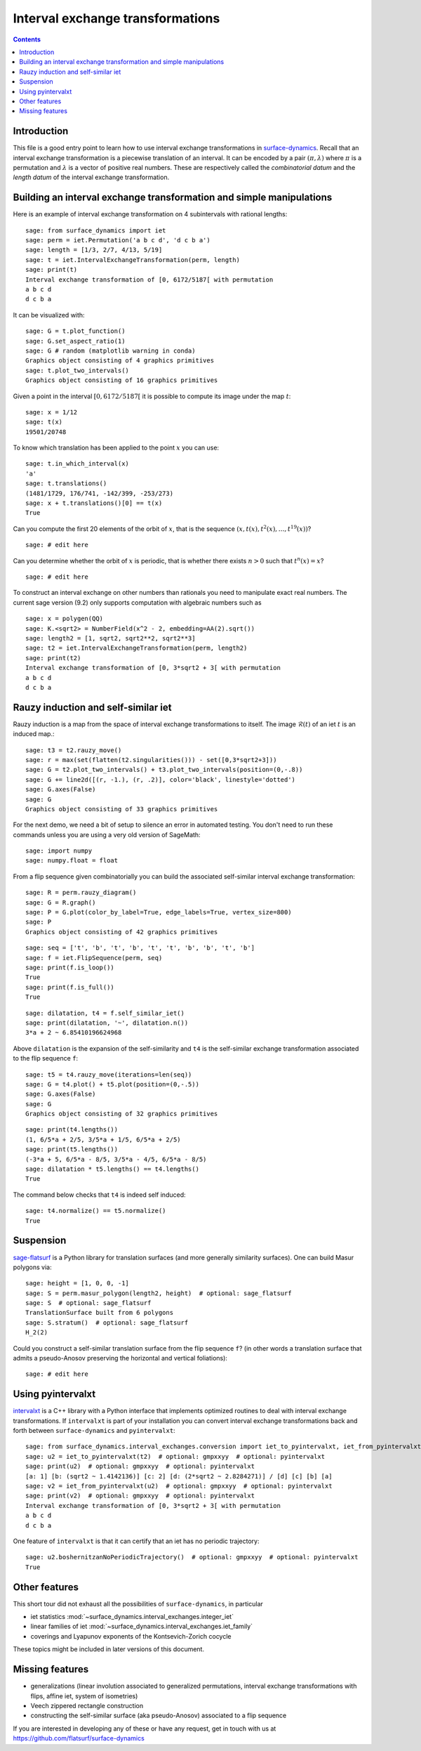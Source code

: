 .. -*- coding: utf-8 *-*
.. linkall

Interval exchange transformations
=================================

.. contents::
   :depth: 1

Introduction
------------

This file is a good entry point to learn how to use interval exchange
transformations in `surface-dynamics
<https://github.com/flatsurf/surface-dynamics>`_. Recall that an interval
exchange transformation is a piecewise translation of an interval. It can be
encoded by a pair :math:`(\pi, \lambda)` where :math:`\pi` is a permutation and
:math:`\lambda` is a vector of positive real numbers.  These are respectively
called the *combinatorial datum* and the *length datum* of the interval
exchange transformation.

Building an interval exchange transformation and simple manipulations
---------------------------------------------------------------------

Here is an example of interval exchange transformation on 4 subintervals
with rational lengths::

    sage: from surface_dynamics import iet
    sage: perm = iet.Permutation('a b c d', 'd c b a')
    sage: length = [1/3, 2/7, 4/13, 5/19]
    sage: t = iet.IntervalExchangeTransformation(perm, length)
    sage: print(t)
    Interval exchange transformation of [0, 6172/5187[ with permutation
    a b c d
    d c b a

It can be visualized with::

    sage: G = t.plot_function()
    sage: G.set_aspect_ratio(1)
    sage: G # random (matplotlib warning in conda)
    Graphics object consisting of 4 graphics primitives
    sage: t.plot_two_intervals()
    Graphics object consisting of 16 graphics primitives

Given a point in the interval :math:`[0, 6172/5187[` it is possible to compute
its image under the map :math:`t`::

    sage: x = 1/12
    sage: t(x)
    19501/20748

To know which translation has been applied to the point :math:`x` you can
use::

    sage: t.in_which_interval(x)
    'a'
    sage: t.translations()
    (1481/1729, 176/741, -142/399, -253/273)
    sage: x + t.translations()[0] == t(x)
    True

Can you compute the first 20 elements of the orbit of :math:`x`, that is the
sequence :math:`(x, t(x), t^2(x), \ldots, t^{19}(x))`? ::

    sage: # edit here

Can you determine whether the orbit of :math:`x` is periodic, that is whether
there exists :math:`n > 0` such that :math:`t^n(x) = x`? ::

    sage: # edit here

To construct an interval exchange on other numbers than rationals you need
to manipulate exact real numbers. The current sage version (9.2) only supports
computation with algebraic numbers such as ::

    sage: x = polygen(QQ)
    sage: K.<sqrt2> = NumberField(x^2 - 2, embedding=AA(2).sqrt())
    sage: length2 = [1, sqrt2, sqrt2**2, sqrt2**3]
    sage: t2 = iet.IntervalExchangeTransformation(perm, length2)
    sage: print(t2)
    Interval exchange transformation of [0, 3*sqrt2 + 3[ with permutation
    a b c d
    d c b a

Rauzy induction and self-similar iet
------------------------------------

Rauzy induction is a map from the space of interval exchange transformations to itself.
The image :math:`\mathcal{R}(t)` of an iet :math:`t` is an induced map.::

    sage: t3 = t2.rauzy_move()
    sage: r = max(set(flatten(t2.singularities())) - set([0,3*sqrt2+3]))
    sage: G = t2.plot_two_intervals() + t3.plot_two_intervals(position=(0,-.8))
    sage: G += line2d([(r, -1.), (r, .2)], color='black', linestyle='dotted')
    sage: G.axes(False)
    sage: G
    Graphics object consisting of 33 graphics primitives

For the next demo, we need a bit of setup to silence an error in automated
testing. You don't need to run these commands unless you are using a very old
version of SageMath::

    sage: import numpy
    sage: numpy.float = float

From a flip sequence given combinatorially you can build the associated self-similar
interval exchange transformation::

    sage: R = perm.rauzy_diagram()
    sage: G = R.graph()
    sage: P = G.plot(color_by_label=True, edge_labels=True, vertex_size=800)
    sage: P
    Graphics object consisting of 42 graphics primitives

::

    sage: seq = ['t', 'b', 't', 'b', 't', 't', 'b', 'b', 't', 'b']
    sage: f = iet.FlipSequence(perm, seq)
    sage: print(f.is_loop())
    True
    sage: print(f.is_full())
    True

::

    sage: dilatation, t4 = f.self_similar_iet()
    sage: print(dilatation, '~', dilatation.n())
    3*a + 2 ~ 6.85410196624968

Above ``dilatation`` is the expansion of the self-similarity and ``t4`` is the self-similar
exchange transformation associated to the flip sequence ``f``::

    sage: t5 = t4.rauzy_move(iterations=len(seq))
    sage: G = t4.plot() + t5.plot(position=(0,-.5))
    sage: G.axes(False)
    sage: G
    Graphics object consisting of 32 graphics primitives

::

    sage: print(t4.lengths())
    (1, 6/5*a + 2/5, 3/5*a + 1/5, 6/5*a + 2/5)
    sage: print(t5.lengths())
    (-3*a + 5, 6/5*a - 8/5, 3/5*a - 4/5, 6/5*a - 8/5)
    sage: dilatation * t5.lengths() == t4.lengths()
    True

The command below checks that ``t4`` is indeed self induced::

    sage: t4.normalize() == t5.normalize()
    True

Suspension
----------

`sage-flatsurf <https://flatsurf.github.io/sage-flatsurf/>`_ is a Python library for translation
surfaces (and more generally similarity surfaces). One can build Masur polygons via::

    sage: height = [1, 0, 0, -1]
    sage: S = perm.masur_polygon(length2, height)  # optional: sage_flatsurf
    sage: S  # optional: sage_flatsurf
    TranslationSurface built from 6 polygons
    sage: S.stratum()  # optional: sage_flatsurf
    H_2(2)

Could you construct a self-similar translation surface from the flip sequence ``f``? (in other words
a translation surface that admits a pseudo-Anosov preserving the horizontal and vertical
foliations)::

    sage: # edit here

Using pyintervalxt
------------------

`intervalxt <https://github.com/flatsurf/intervalxt>`_ is a C++ library with a Python interface
that implements optimized routines to deal with interval exchange
transformations. If ``intervalxt`` is part of your installation you can convert
interval exchange transformations back and forth between ``surface-dynamics``
and ``pyintervalxt``::

    sage: from surface_dynamics.interval_exchanges.conversion import iet_to_pyintervalxt, iet_from_pyintervalxt  # optional: gmpxxyy  # optional: pyintervalxt
    sage: u2 = iet_to_pyintervalxt(t2)  # optional: gmpxxyy  # optional: pyintervalxt
    sage: print(u2)  # optional: gmpxxyy  # optional: pyintervalxt
    [a: 1] [b: (sqrt2 ~ 1.4142136)] [c: 2] [d: (2*sqrt2 ~ 2.8284271)] / [d] [c] [b] [a]
    sage: v2 = iet_from_pyintervalxt(u2)  # optional: gmpxxyy  # optional: pyintervalxt
    sage: print(v2)  # optional: gmpxxyy  # optional: pyintervalxt
    Interval exchange transformation of [0, 3*sqrt2 + 3[ with permutation
    a b c d
    d c b a

One feature of ``intervalxt`` is that it can certify that an iet has no periodic trajectory::

    sage: u2.boshernitzanNoPeriodicTrajectory()  # optional: gmpxxyy  # optional: pyintervalxt
    True

Other features
--------------

This short tour did not exhaust all the possibilities of ``surface-dynamics``, in particular

- iet statistics :mod:`~surface_dynamics.interval_exchanges.integer_iet`

- linear families of iet :mod:`~surface_dynamics.interval_exchanges.iet_family`

- coverings and Lyapunov exponents of the Kontsevich-Zorich cocycle

These topics might be included in later versions of this document.

Missing features
----------------

- generalizations (linear involution associated to generalized permutations,
  interval exchange transformations with flips, affine iet, system of isometries)

- Veech zippered rectangle construction

- constructing the self-similar surface (aka pseudo-Anosov) associated to a
  flip sequence

If you are interested in developing any of these or have any request, get in
touch with us at https://github.com/flatsurf/surface-dynamics
